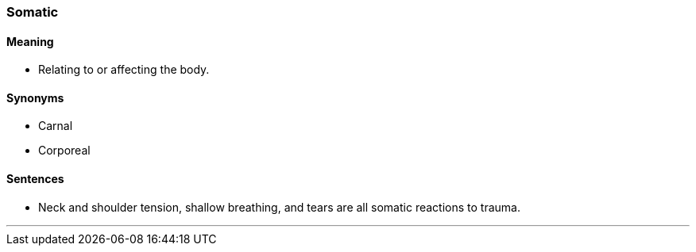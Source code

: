 === Somatic

==== Meaning

* Relating to or affecting the body.

==== Synonyms

* Carnal
* Corporeal

==== Sentences

* Neck and shoulder tension, shallow breathing, and tears are all [.underline]#somatic# reactions to trauma.

'''
